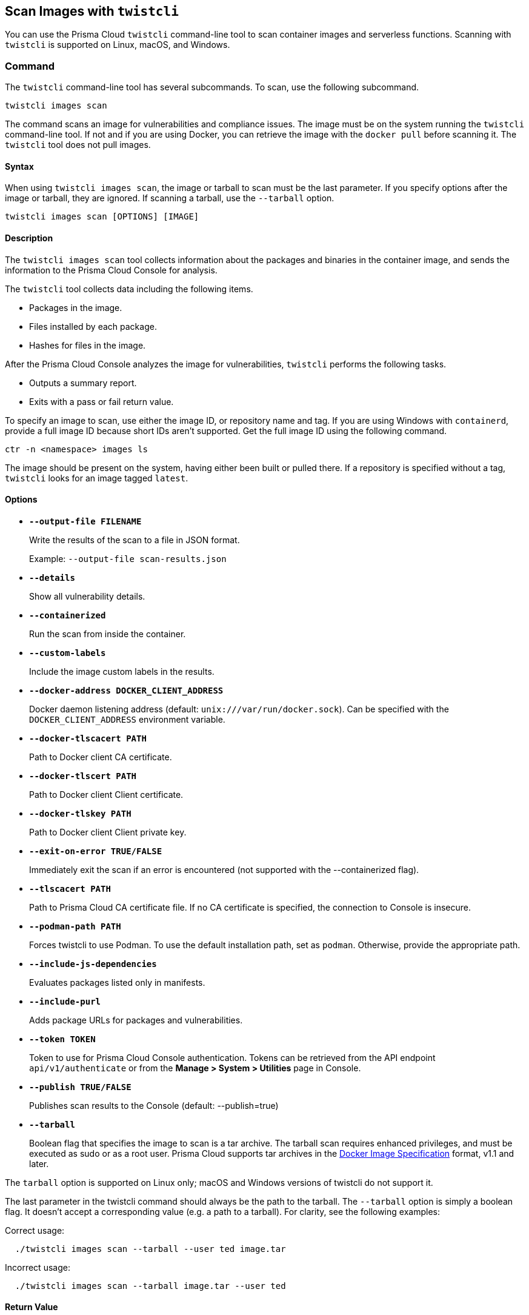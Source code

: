 == Scan Images with `twistcli`

You can use the Prisma Cloud `twistcli` command-line tool to scan container images and serverless functions.
Scanning with `twistcli` is supported on Linux, macOS, and Windows.

=== Command

The `twistcli` command-line tool has several subcommands.
To scan, use the following subcommand.

[source,bash]
----
twistcli images scan
----

The command scans an image for vulnerabilities and compliance issues.
The image must be on the system running the `twistcli` command-line tool.
If not and if you are using Docker, you can retrieve the image with the `docker pull` before scanning it.
The `twistcli` tool does not pull images.

==== Syntax

When using `twistcli images scan`, the image or tarball to scan must be the last parameter.
If you specify options after the image or tarball, they are ignored.
If scanning a tarball, use the `--tarball` option.

[source,bash]
----
twistcli images scan [OPTIONS] [IMAGE]
----

==== Description

The `twistcli images scan` tool collects information about the packages and binaries in the container image, and sends the information to the Prisma Cloud Console for analysis.

The `twistcli` tool collects data including the following items.

* Packages in the image.
* Files installed by each package.
* Hashes for files in the image.

After the Prisma Cloud Console analyzes the image for vulnerabilities, `twistcli` performs the following tasks.

* Outputs a summary report.
* Exits with a pass or fail return value.

To specify an image to scan, use either the image ID, or repository name and tag.
If you are using Windows with `containerd`, provide a full image ID because short IDs aren't supported.
Get the full image ID using the following command.

[source]
----
ctr -n <namespace> images ls
----

The image should be present on the system, having either been built or pulled there.
If a repository is specified without a tag, `twistcli` looks for an image tagged `latest`.

==== Options

ifdef::prisma_cloud[]
`--address` [.underline]#`URL`#::
Required.
URL for Console, including the protocol and port.
Only the HTTPS protocol is supported.
To get the address for your Console, go to *Compute > Manage > System > Utilities*, and copy the string under *Path to Console*.
+
Example: --address \https://us-west1.cloud.twistlock.com/us-3-123456789

`-u`, `--user` [.underline]#`Access Key ID`#::
Access Key ID to access Prisma Cloud. 
If not provided, the `TWISTLOCK_USER` environment variable is used, if defined.
Othewise, "admin" is used as the default.

`-p`, `--password` [.underline]#`Secret Key`#::
Secret Key for the above Access Key ID specified with `-u`, `--user`.
If not specified on the command-line, the `TWISTLOCK_PASSWORD` environment variable is used, if defined.
Otherwise, you will be prompted for the user's password before the scan runs.

Access Key ID and Secret Key are generated from the Prisma Cloud user interface.
For more information, see xref:../authentication/access_keys.adoc[access keys]

endif::prisma_cloud[]


ifdef::compute_edition[]
* *`--address URL`*
+
Complete URL for Console, including the protocol and port.
Only the HTTPS protocol is supported.
By default, Console listens to HTTPS on port 8083, although your administrator can configure Console to listen on a different port.
Defaults to \https://127.0.0.1:8083.
+
Example: --address \https://console.example.com:8083

* *`-u`, `--user USERNAME`*
+
Username to access Console.  If not provided, the `TWISTLOCK_USER` environment variable will be used if defined, or "admin" is used as the default.

* *`-p`, `--password PASSWORD`*
+
Password for the user specified with `-u`, `--user`.
If not specified on the command-line, the `TWISTLOCK_PASSWORD` environment variable will be used if defined, or otherwise will prompt for the user's password before the scan runs.

* *`--project PROJECT NAME`*
+
Interface with a specific supervisor Console to retrieve policy and publish results.
+
Example: `--project "Tenant Console"`
endif::compute_edition[]

* *`--output-file FILENAME`*
+
Write the results of the scan to a file in JSON format.
+
Example: `--output-file scan-results.json`

* *`--details`*
+
Show all vulnerability details.

* *`--containerized`*
+
Run the scan from inside the container.

* *`--custom-labels`*
+
Include the image custom labels in the results.

* *`--docker-address DOCKER_CLIENT_ADDRESS`*
+
Docker daemon listening address (default: `unix:///var/run/docker.sock`).
Can be specified with the `DOCKER_CLIENT_ADDRESS` environment variable.

* *`--docker-tlscacert PATH`*
+
Path to Docker client CA certificate.

* *`--docker-tlscert PATH`*
+
Path to Docker client Client certificate.

* *`--docker-tlskey PATH`*
+
Path to Docker client Client private key.

* *`--exit-on-error TRUE/FALSE`*
+
Immediately exit the scan if an error is encountered (not supported with the --containerized flag).

* *`--tlscacert PATH`*
+
Path to Prisma Cloud CA certificate file.
If no CA certificate is specified, the connection to Console is insecure.

* *`--podman-path PATH`*
+
Forces twistcli to use Podman.
To use the default installation path, set as `podman`.
Otherwise, provide the appropriate path.

* *`--include-js-dependencies`*
+
Evaluates packages listed only in manifests.

* *`--include-purl`*
+
Adds package URLs for packages and vulnerabilities.

* *`--token TOKEN`*
+
Token to use for Prisma Cloud Console authentication.
Tokens can be retrieved from the API endpoint `api/v1/authenticate` or from the *Manage > System > Utilities* page in Console.

* *`--publish TRUE/FALSE`*
+
Publishes scan results to the Console (default: --publish=true)

* *`--tarball`*
+
Boolean flag that specifies the image to scan is a tar archive. 
The tarball scan requires enhanced privileges, and must be executed as sudo or as a root user.
Prisma Cloud supports tar archives in the https://github.com/moby/moby/tree/00d8a3bb516ad1e14c56ccdfeb70736bbeb0ba49/image/spec[Docker Image Specification] format, v1.1 and later.

The `tarball` option is supported on Linux only; macOS and Windows versions of twistcli do not support it.

The last parameter in the twistcli command should always be the path to the tarball.
The `--tarball` option is simply a boolean flag.
It doesn't accept a corresponding value (e.g. a path to a tarball).
For clarity, see the following examples:

Correct usage:
----
  ./twistcli images scan --tarball --user ted image.tar
----
Incorrect usage:
----
  ./twistcli images scan --tarball image.tar --user ted
----

==== Return Value

The exit code is 0 if `twistcli images scan` finds no vulnerabilities or compliance issues.
Otherwise, the exit code is 1.

The criteria for passing or failing a scan is determined by the CI vulnerability and compliance policies set in Console.
The default CI vulnerability policy alerts on all CVEs detected.
The default CI compliance policy alerts on all critical and high compliance issues.


[NOTE]
====
The `twistcli` images scan returns an exit code of 1 in the following scenarios:

* The scan failed because the scanner found issues that violate your CI policy.
* Twistcli failed to run due to an error.

Although the return value is ambiguous -- you cannot determine the exact reason for the failure by just examining the return value -- this setup supports automation.
From an automation process perspective, you expect that the entire flow will work.
If you scan an image, with or without a threshold, either it works or it does not work.
If it fails, for whatever reason, you want to fail everything because there is a problem.
====


=== Scan Results

To view scan reports in Console, go to *Monitor > Vulnerabilities > Images > CI* or *Monitor > Compliance > Images > CI*.

The scan reports includes the image vulnerabilities, compliance issues, layers, process info, package info, and labels.

When scanning images in the CI pipeline with twistcli or the xref:../continuous_integration/jenkins_plugin.adoc[Jenkins plugin], Prisma Cloud collects the environment variable `JOB_NAME` from the machine the scan ran on, and adds it as a label to the scan report.

You can also retrieve scan reports in JSON format using the Prisma Cloud API, see the <<_api, API>> section.


==== Output

The twistcli tool can output scan results to several places:

* stdout.
* JSON file.
* Console.
Scan results can be viewed under *Monitor > Vulnerabilities > Images > CI* and *Monitor > Compliance > Images > CI*.

By passing certain flags, you can adjust how the twistcli scan output looks and where it goes.
By default, twistcli writes scan results to stdout and sends the results to Console.

To write scan results to stdout in tabular format, pass the `--details` flag to twistcli.
This does not affect where the results are sent.

To write scan results to a file in JSON format, pass the `--output-file` flag to twistcli. The file schema is being kept for backwards compatibility.

Following is the output file schema:
[source,json]
----
{
  "results": [
      {
        "id": "image id",
        "name" : "image name",
        "distro": "image OS distro",
        "distroRelease": "image OS release",
        "digest": "image digest",
        "collections": [
          "collectionA",
          "collectionB"
        ],
        "packages": [
               {
                  "type": "package type",
                  "name": "package name",
                  "version": "package version",
                  "path": "package path, if exists",
                  "licenses": [
                     "licenseA",
                     "licenseB"
                  ],
                  "purl": "pkg:deb/debian/base-files@11.1+deb11u1"
               },
               {
                ...
               }
        ],
        "applications": [
               {
                  "name": "app name",
                  "version": "app version",
                  "path": "app path, if exists"
               },
               {
                ...
               }
        ],
        "compliances": [
               {
                  "id": "compliance issue ID",
                  "title": "compliance issue title",
                  "severity": "compliance issue severity",                                    
                  "description": "compliance issue description", 
                  "cause": "compliance issue cause, if exists",
                  "layerTime": "layer time of the image layer to which the compliance issue belongs",
                  "category": "compliance category",
                  "pass": "true/false"
               },
               {
                 ...
               }
        ],
        "complianceDistribution": {
                "critical": 0,
                "high": 1,
                "medium": 0,
                "low": 0,
                "total": 1
        },
        "complianceScanPassed": true/false,
        "vulnerabilities": [
               {
                  "id": "CVE ID",
                  "status": "CVE fix status",
                  "cvss": CVSS,
                  "vector": "CVSS vector",
                  "description": "CVE description", 
                  "severity": "CVE severity",
                  "packageName": "package name",
                  "purl": "pkg:golang/golang.org/x/net@v0.0.0-20210405180319-a5a99cb37ef4",
                  "packageVersion": "package version",
                  "link": "link to the CVE as provided in the Console UI",                                                                 
                  "riskFactors": [
                        "Attack vector: network",
                        "High severity", 
                        "Has fix"
                   ],
                  "tags": [
                        "ignored",
                        "in review"
                  ],
                  "impactedVersions": [
                        "impacted versions phrase1",
                        "impacted versions phrase2"
                  ],                                        
                  "publishedDate": "publish date", 
                  "discoveredDate": "discovered date",
                  "graceDays": "grace days", 
                  "fixedDate": "vendor fixed date, if exists",
                  "layerTime": "layer time of the image layer to which the vulnerability belongs"
               },
               {
                 ...
               }
        ],
        "vulnerabilityDistribution": {
                "critical": 0,
                "high": 1,
                "medium": 0,
                "low": 19,
                "total": 20
        },
        "vulnerabilitiesScanPassed": true/false,
        "history": [
               {
                  "created": "time when the image layer was created",
                  "instruction": "Dockerfile instruction and arguments used to create the layer"
               },
               {
                 ...
               }
        ],
        "scanTime": "the image scan time",
        "scanID": "the image scan ID"
      }
   ],
   "consoleURL": "url of the scan results in the Console UI"
}
----

=== Projects

When users from a tenant project run twistcli, they must set the `--project` option to specify the proper context for the command.

`twistcli images scan --project "<project_name>"`


[#_api]
==== API

You can retrieve scan reports in JSON format using the Prisma Cloud Compute API.
The API returns comprehensive information for each scan report, including the full list of packages, files, and vulnerabilities.

The following example `curl` command calls the API with Basic authentication.
You'll need to apply some filtering with tools like `jq` to extract specific items from the response.
For more information on accessing the API, see the https://pan.dev/compute/api/[API reference].

----
$ curl \
  -u <COMPUTE_CONSOLE_USER> \
  -o scan_results.json \
  'https://<COMPUTE_CONSOLE>/api/v1/scans?type=ciImage'
----

If you are using assigned collections, then specify the collection in a query parameter:

----
$ curl \
  -u <COMPUTE_CONSOLE_USER> \
  -o scan_results.json \
  'https://<COMPUTE_CONSOLE>/api/v1/scans?type=ciImage&collections=<COLLECTION_NAME>'
----


=== Dockerless Scan

By default, twistcli is run from outside the container image.


==== Podman Twistcli Scans

Twistcli can run scans on Podman hosts.
Use `--podman-path PATH` to specify the path to podman and force the twistcli scanner to use podman.
For additional information, see the <<_podman, Podman>> section.


==== Running from inside a Container

In some cases, you might need to copy twistcli to the container's file system, and then run the scanner from inside the container.

One reason you might want to run the scanner this way is when your build platform doesn't give you access to the Docker socket.
CodeFresh is an example of such a platform.

There are some shortcomings with scanning from inside a container, so you should only use this approach when no other approach is viable.
The shortcomings are:

* Automating the scan in your continuous integration pipeline is more difficult.

* Image metadata, such as registry, repository, and tag aren't available in the scan report.
When twistcli is run from outside the container, this information is retrieved from the Docker API.

* The image ID isn't available in the scan report because it cannot be determined when the scan is run from inside a container.

* The scan report won't show a layer-by-layer analysis of the image.

NOTE: To run a `twistcli` image scan within a container and without passing the `--containerized` flag, you need to run the container as a privileged container.

===== Usage

When running the scanner from inside a container, you need to properly orient it by passing it the `--containerized` flag.
There are a couple of ways to run twistcli with the `--containerized` flag: build-time and run-time.

For security reasons, Prisma Cloud recommends that you create a user with the _CI User_ xref:../authentication/user_roles.adoc[role] for running scans.


===== Build-time Invocation

After building an image, run it.
Mount the host directory that holds the twistcli binary, pass the Prisma Cloud Console user credentials to the container with environment variables, then run the scanner inside the container.
The `<REPORT_ID>` is a user defined string that uniquely identifies the scan report in the Console UI.

----
$ docker run \
  -v /PATH/TO/TWISTCLIDIR:/tools \
  -e TW_USER=<COMPUTE_CONSOLE_USER> \
  -e TW_PASS=<COMPUTE_CONSOLE_PASSWD> \
  -e TW_CONSOLE=<COMPUTE_CONSOLE> \
  --entrypoint="" \
  <IMAGE_NAME> \
  /tools/twistcli images scan \
    --containerized \
    --details \
    --address $TW_CONSOLE \
    --user $TW_USER \
    --password $TW_PASS \
    <REPORT_ID>
----

Rather than username and password, twistcli can also authenticate to Console with a token.
Your API token can be found in Console under *Manage > System > Utilities > API token*.
ifdef::compute_edition[]
For security reasons, API xref:../configure/logon_settings.adoc[tokens expire].
endif::compute_edition[]

----
$ docker run \
  -v /PATH/TO/TWISTCLI_DIR:/tools \
  -e TW_TOKEN=<API_TOKEN> \
  -e TW_CONSOLE=<COMPUTE_CONSOLE> \
  --entrypoint="" \
  <IMAGE_NAME> \
  /tools/twistcli images scan \
    --containerized \
    --details \
    --address $TW_CONSOLE \
    --token $TW_TOKEN \
    <REPORT_ID>
----

===== Run-time Invocation

If you have access to the orchestrator, you can exec into the running container to run the twistcli scanner.
Alternatively, you could SSH to the container.
Once you have a shell on the running container, invoke the scanner:

----
$ ./twistcli images scan \
  --address <COMPUTE_CONSOLE> \
  --user <COMPUTE_CONSOLE_USER> \
  --password <COMPUTE_CONSOLE_PASSWD> \
  --containerized \
  <REPORT_ID>
----

To invoke the scanner with an API token:

----
$ ./twistcli images scan \
  --address <COMPUTE_CONSOLE> \
  --token <API_TOKEN> \
  --containerized \
  <REPORT_ID>
----

[.task]
=== Simple Scan

Scan an image with twistcli and print the summary report to stdout.

[.procedure]
. Scan an image named `nginx:latest`.
+
----
$ twistcli images scan \
  --address <COMPUTE_CONSOLE> \
  --user <COMPUTE_CONSOLE_USER> \
  --password <COMPUTE_CONSOLE_PASSWD> \
  nginx:latest
----
+
Command output:
+
image::simple_scan.png[scale=15]


[.task]
=== Scan with Detailed Report

You can have twistcli generate a detailed report for each scan.
The following procedure shows you how to scan an image with twistcli, and then retrieve the results from Console.

[.procedure]
. Scan an image named `nginx:latest`.
+
----
$ twistcli images scan \
  --address <COMPUTE_CONSOLE> \
  --user <COMPUTE_CONSOLE_USER> \
  --password <COMPUTE_CONSOLE_PASSWD> \
  --details \
  nginx:latest
----
+
Sample command output (results have been truncated):
+
image::detailed_scan.png[scale=15]

. This outputs a tabular representation of your scan results to stdout.
If you need to retrieve the results of your scan in JSON format, this can be done using the API.
For more information on the API, see the https://pan.dev/compute/api/[API reference].

.. Call the API with authentication (demonstrated here using Basic authentication) to fetch the results of the scan.
+
----
$ curl \
  -o scan_results.json \
  -H 'Authorization: Basic YXBpOmFwaQ==' \
  'https://<COMPUTE_CONSOLE>/api/v1/scans?search=myimage&limit=1&reverse=true&type=ciImage'
----
.. Format the scan results into human-readable format.
+
----
$ python -m json.tool scan_results.json > scan_results_pp.json
----
.. Inspect the results.
+
Open `scan_results_pp.json` to view the results. Vulnerability information can be found in the `vulnerabilities` array, and compliance results can be found in the `complianceIssues` array.
+
[source,json]
----
[
  {
    "entityInfo": {
      "_id": "",
      "type": "ciImage",
      ...
      "complianceIssues": [
        {
          "text": "",
          "id": 41,
          "severity": "high",
          "cvss": 0,
          "status": "",
          "cve": "",
          "cause": "",
          "description": "It is a good practice to run the container as a non-root user, if possible. Though user\nnamespace mapping is now available, if a user is already defined in the container image, the\ncontainer is run as that user by default and specific user namespace remapping is not\nrequired",
          "title": "(CIS_Docker_CE_v1.1.0 - 4.1) Image should be created with a non-root user",
          "vecStr": "",
          "exploit": "",
          "riskFactors": null,
          "link": "",
          "type": "image",
          "packageName": "",
          "packageVersion": "",
          "layerTime": 0,
          "templates": [],
          "twistlock": false,
          "published": 0,
          "discovered": "0001-01-01T00:00:00Z"
        }
      ],
      ...
      "vulnerabilities": [
        {
          "text": "",
          "id": 46,
          "severity": "medium",
          "cvss": 9.8,
          "status": "deferred",
          "cve": "CVE-2018-20839",
          "cause": "",
          "description": "systemd 242 changes the VT1 mode upon a logout, which allows attackers to read cleartext passwords in certain circumstances, such as watching a shutdown, or using Ctrl-Alt-F1 and Ctrl-Alt-F2. This occurs because the KDGKBMODE (aka current keyboard mode) check is mishandled.",
          "title": "",
          "vecStr": "CVSS:3.0/AV:N/AC:L/PR:N/UI:N/S:U/C:H/I:H/A:H",
          "exploit": "",
          "riskFactors": {
            "Attack complexity: low": {},
            "Attack vector: network": {},
            "Medium severity": {}
          },
          "link": "https://people.canonical.com/~ubuntu-security/cve/2018/CVE-2018-20839",
          "type": "image",
          "packageName": "systemd",
          "packageVersion": "237-3ubuntu10.39",
          "layerTime": 1587690420,
          "templates": [],
          "twistlock": false,
          "published": 1558067340,
          "discovered": "0001-01-01T00:00:00Z",
          "binaryPkgs": [
            "libnss-systemd",
            "libsystemd0",
            "libpam-systemd",
            "udev",
            "systemd-sysv",
            "libudev1",
            "systemd"
          ]
        },
        ...
      ],
      ...
    },
    ...
  }
]
----

[.task]
=== Scan Images Built with Jenkins in an OpenShift Environment

// For help understanding the Jenkins infrastructure on OCP, see:
// https://blog.openshift.com/jenkins-slaves-in-openshift-using-an-external-jenkins-environment/
// http://blog.andyserver.com/2016/01/jenkins-cluster-openshift/
// https://docs.openshift.com/container-platform/3.7/using_images/other_images/jenkins.html#using-images-other-images-jenkins

If you are building and deploying images on OpenShift Container Platform (OCP), and you are utilizing their Jenkins infrastructure, then invoke a scan with the `twistcli hosts scan` command, not the `twistcli images scan` command.

You can scan images generated by Jenkins with the OpenShift plugin by invoking twistcli from a
https://docs.openshift.com/container-platform/3.7/dev_guide/builds/build_hooks.html[build hook].
Build hooks let you inject custom logic into the build process.
They run your commands inside a temporary container instantiated from build output image.
Build hooks are called when the last layer of the image has been committed, but before the image is pushed to a registry.
An non-zero exit code fails the build.
A zero exit code passes the build, and allows it to proceed to the next step.

To call twistcli from a build hook:

[.procedure]
. Download twistcli into your build environment.
Depending on your build strategy, one option is to download it as an https://docs.openshift.com/container-platform/3.7/dev_guide/builds/build_inputs.html#using-external-artifacts[external artifact] using a `save-artifacts` https://docs.openshift.com/container-platform/3.7/creating_images/s2i.html#s2i-scripts[S2I script].

. In your `BuildConfig`, call twistcli as a `script` from the `postCommit` hook.
+
----
$ twistcli hosts scan \
  --address <COMPUTE_CONSOLE> \
  --user <COMPUTE_CONSOLE_USER> \
  --password <COMPUTE_CONSOLE_PASSWD> \
  --skip-docker \
  --include-3rd-party
----
+
Where the `--skip-docker` option skips all Docker compliance checks such as the Docker daemon configuration and the `--include-3rd-party` option scans application-specific files such as JARs.


=== Scan Images when the Docker Docket Isn't in the Default Location

The twistcli scanner uses the Docker API, so it must be able to access the socket where the Docker daemon listens.
If your Docker socket isn't in the default location, use the `--docker-address` option to tell twistcli where to find it:

`--docker-address` [.underline]#`PATH`#::
Path to the Docker socket.
By default, twistcli looks for the Docker socket `unix:///var/run/docker.sock`.

----
$ ./twistcli images scan \
  --address <COMPUTE_CONSOLE> \
  --user <COMPUTE_CONSOLE_USER> \
  --password <COMPUTE_CONSOLE_PASSWD> \
  --docker-address unix:///<PATH/TO>/docker.sock \
  <IMAGE_NAME>
----


[#_podman]
=== Scan Podman/CRI Images

Podman is a daemon-less container engine for developing, managing, and running OCI containers on Linux.
The twistcli tool can use the preinstalled Podman binary to scan CRI images.
//https://redlock.atlassian.net/browse/PCSUP-8724 and https://redlock.atlassian.net/browse/PCSUP-10502)
NOTE: To run a `twistcli` image scan within a container using podman and without passing the `--containerized` flag, you need to run the container as a privileged container.

`--podman-path` [.underline]#`PATH`#::
Forces twistcli to use Podman.
To call podman from its default install path, specify `podman`.
Otherwise, specify an explicit path.
    
  $ ./twistcli images scan \
    --address <COMPUTE_CONSOLE> \
    --user <COMPUTE_CONSOLE_USER> \
    --password <COMPUTE_CONSOLE_PASSWD> \
    --podman-path podman \
    <IMAGE_NAME>

=== CI/CD Automation

Twistcli images scan can be used to shift-left security scans inside of your build pipeline.
Plugins are available for Jenkins and other CI/CD tools, but twistcli can also be used from a CI pipeline in order to initiate vulnerability and compliance scans on images.

The exit status code can be verified inside of your pipeline to determine pass and fail status of the image scan.
A zero exit code signals the scan passes, and any non-zero exit code signals a failure.  

In order to automate the download and version sync of twistcli, reference the sample Jenkins code below:

----
stage('Check twistcli version') {

  def TCLI_VERSION = sh(script: "./twistcli | grep -A1 VERSION | sed 1d", returnStdout:true).trim()
  def CONSOLE_VERSION = sh(script: "curl -k -u \"$TL_USER:$TL_PASS\" https://$TL_CONSOLE/api/v1/version | tr -d \'\"'", returnStdout:true).trim()

  println "TCLI_VERSION = $TCLI_VERSION"
  println "CONSOLE_VERSION = $CONSOLE_VERSION"

  if ("$TCLI_VERSION" != "$CONSOLE_VERSION") {
    println "downloading twistcli"
    sh 'curl -k -u $TL_USER:$TL_PASS --output ./twistcli https://$TL_CONSOLE/api/v1/util/twistcli'
    sh 'sudo chmod a+x ./twistcli'
  }
}

stage('Scan with Twistcli') {
  sh './twistcli images scan --address https://$TL_CONSOLE -u $TL_USER -p $TL_PASS --details $IMAGE'
}
----


ifdef::prisma_cloud[]

[.task]
=== Using twistcli with Prisma Cloud Compute in Enterprise Edition

The following procedure is true even if IP whitelisting feature is enabled in Prisma Cloud.
You can use your username:password from PC or Access Key / Secret Key created by a user as username:password in twistcli calls.

[.procedure]
. Go to Settings > Access Keys page under Prisma Cloud

. Create an Access Key with desired expiration time. Make sure you keep this secure by downloading or copying for future use.   

. Get Compute Console URL from Compute tab - Manage > System > Utilities.

. Use Access Key as username and Secret key as password for your twistcli calls
+
----
./twistcli images scan --address <Console> --username <ACCESS_KEY> --password <SECRET_KEY> ubuntu:latest
----

endif::prisma_cloud[]


=== Scan Image Tarballs

`twistcli` can scan image tarballs.
This capability is designed to support the following  workflows:

* Integration with Kaniko.
Kaniko is a tool that builds images in a Kubernetes cluster from a Dockerfile without access to a Docker daemon.
* Vendors deliver container images as tar files, not through a registry.

twistcli supports the https://github.com/moby/moby/tree/00d8a3bb516ad1e14c56ccdfeb70736bbeb0ba49/image/spec[Docker Image Specification] v1.1 and later.
Currently, twistcli doesn't support the Open Container Initiative (OCI) https://github.com/opencontainers/image-spec/blob/main/spec.md[Image Format Specification].

Both Kaniko and the `docker save` command output tarballs using the Docker Image Specification.

To scan an image tarball, specify the `--tarball` option:

  twistcli images scan --tarball <image_tarball>

For example:

  docker pull vulnerables/web-dvwa:1.9
  docker save vulnerables/web-dvwa:1.9 | gzip > vulnerables_web_dvwa19.tar.gz
  twistcli images scan --tarball vulnerables_web_dvwa19.tar.gz

NOTE:
To scan image tarballs in an unprivileged container, pass the following capabilities: CAP_SYS_CHROOT and CAP_MKNOD.

=== Scan Windows Images on Windows Hosts with `containerd`

You can use twistcli to scan Windows images on Windows hosts with containerd installed.

  .\twistcli.exe images scan \
  --address <CONSOLE_URL> \
  -u <USER> \
  --containerd \
  --containerd-namespace <NAMESPACE>
  <IMAGE_ID | IMAGE_NAME>

[NOTE]
====
// twistlock/twistlock#37836
The image ID passed to `twistcli` must be the https://docs.docker.com/engine/reference/commandline/images/#list-the-full-length-image-ids[full length image ID].
Short IDs aren't supported.
Get full length image IDs using the following command.

[source,bash]
----
ctr -n <namespace> images ls
----

https://github.com/containerd/containerd/releases[Download] the https://github.com/projectatomic/containerd/blob/master/docs/cli.md[ctr] utility.

Windows requires the host OS version to match the container OS version.
If you want to run a container based on a newer Windows build, make sure you have an equivalent host build.
Otherwise, you can use Hyper-V isolation to run older containers on new host builds.
For more information, see https://docs.microsoft.com/en-us/virtualization/windowscontainers/deploy-containers/version-compatibility?tabs=windows-server-2022%2Cwindows-11-21H2[Windows containers version compatibility].
====

=== Limitations

// twistlock/twistlock#37074
Due to a https://github.com/GoogleContainerTools/kaniko/issues/699[bug] in Kaniko, twistcli can't map vulnerabilities to layers when scanning image tarballs built by Kaniko.
